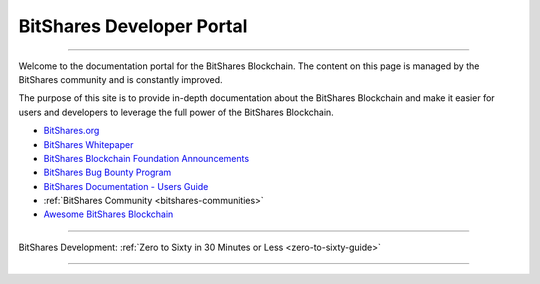 
****************************
BitShares Developer Portal
****************************

.. image:: bitshares-logo.png
        :alt: Graphene Welcome
        :width: 80px
        :align: center
		
----------

.. centered:: **Welcome to the BitShares Developers Portal**


Welcome to the documentation portal for the BitShares Blockchain. The content on this page is managed by the BitShares community and is constantly improved.

The purpose of this site is to provide in-depth documentation about the BitShares Blockchain and make it easier for users and developers to leverage the full power of the BitShares Blockchain.

- `BitShares.org <https://bitshares.org/>`_ 
- `BitShares Whitepaper <https://github.com/bitshares-foundation/bitshares.foundation/blob/master/download/articles/BitSharesBlockchain.pdf>`_
- `BitShares Blockchain Foundation Announcements <http://www.bitshares.foundation/>`_
- `BitShares Bug Bounty Program <https://hackthedex.io/>`_
- `BitShares Documentation - Users Guide <http://how.bitshares.works/en/latest/>`_
- :ref:`BitShares Community <bitshares-communities>` 
- `Awesome BitShares Blockchain <https://github.com/bitshares/awesome-bitshares>`_

----------------

BitShares Development:  :ref:`Zero to Sixty in 30 Minutes or Less <zero-to-sixty-guide>`

----------------